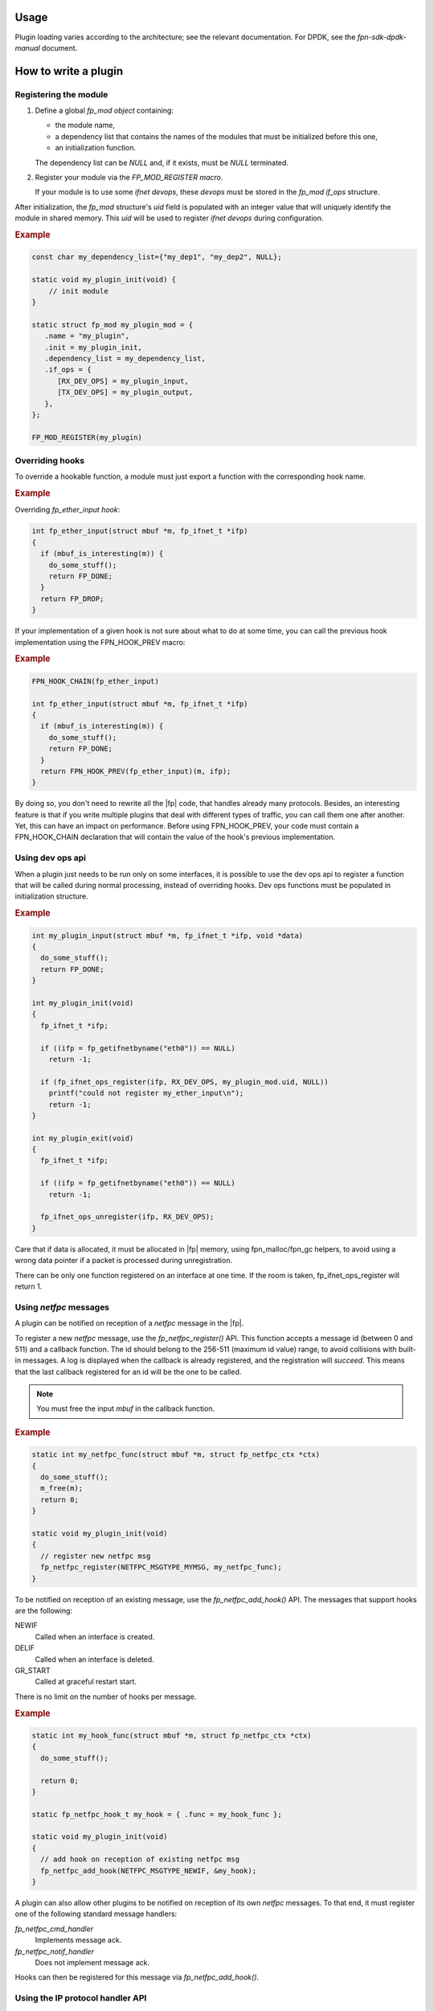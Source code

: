 Usage
=====

Plugin loading varies according to the architecture; see the relevant
documentation. For DPDK, see the *fpn-sdk-dpdk-manual* document.

How to write a plugin
=====================

Registering the module
----------------------

#. Define a global *fp_mod object* containing:

   - the module name,
   - a dependency list that contains the names of the modules that must be
     initialized before this one,
   - an initialization function.

   The dependency list can be *NULL* and, if it exists, must be *NULL*
   terminated.

#. Register your module via the *FP_MOD_REGISTER macro*.

   If your module is to use some *ifnet* *devops*, these *devops* must be stored
   in the *fp_mod* *if_ops* structure.

After initialization, the *fp_mod* structure's *uid* field is populated with an
integer value that will uniquely identify the module in shared memory. This
*uid* will be used to register *ifnet* *devops* during configuration.

.. rubric:: Example

.. code-block:: c

   const char my_dependency_list={"my_dep1", "my_dep2", NULL};

   static void my_plugin_init(void) {
       // init module
   }

   static struct fp_mod my_plugin_mod = {
      .name = "my_plugin",
      .init = my_plugin_init,
      .dependency_list = my_dependency_list,
      .if_ops = {
         [RX_DEV_OPS] = my_plugin_input,
         [TX_DEV_OPS] = my_plugin_output,
      },
   };

   FP_MOD_REGISTER(my_plugin)

Overriding hooks
----------------

To override a hookable function, a module must just export a function with
the corresponding hook name.

.. rubric:: Example

Overriding *fp_ether_input hook*:

.. code-block:: c

  int fp_ether_input(struct mbuf *m, fp_ifnet_t *ifp)
  {
    if (mbuf_is_interesting(m)) {
      do_some_stuff();
      return FP_DONE;
    }
    return FP_DROP;
  }

If your implementation of a given hook is not sure about what to do at some time, you
can call the previous hook implementation using the FPN_HOOK_PREV macro:

.. rubric:: Example

.. code-block:: c

  FPN_HOOK_CHAIN(fp_ether_input)

  int fp_ether_input(struct mbuf *m, fp_ifnet_t *ifp)
  {
    if (mbuf_is_interesting(m)) {
      do_some_stuff();
      return FP_DONE;
    }
    return FPN_HOOK_PREV(fp_ether_input)(m, ifp);
  }

By doing so, you don't need to rewrite all the |fp| code, that handles
already many protocols.
Besides, an interesting feature is that if you write multiple plugins that
deal with different types of traffic, you can call them one after another. Yet,
this can have an impact on performance.
Before using FPN_HOOK_PREV, your code must contain a FPN_HOOK_CHAIN declaration
that will contain the value of the hook's previous implementation.

Using dev ops api
-----------------

When a plugin just needs to be run only on some interfaces, it is
possible to use the dev ops api to register a function that will be
called during normal processing, instead of overriding hooks. Dev
ops functions must be populated in initialization structure.

.. rubric:: Example

.. code-block:: c

  int my_plugin_input(struct mbuf *m, fp_ifnet_t *ifp, void *data)
  {
    do_some_stuff();
    return FP_DONE;
  }

  int my_plugin_init(void)
  {
    fp_ifnet_t *ifp;

    if ((ifp = fp_getifnetbyname("eth0")) == NULL)
      return -1;

    if (fp_ifnet_ops_register(ifp, RX_DEV_OPS, my_plugin_mod.uid, NULL))
      printf("could not register my_ether_input\n");
      return -1;
  }

  int my_plugin_exit(void)
  {
    fp_ifnet_t *ifp;

    if ((ifp = fp_getifnetbyname("eth0")) == NULL)
      return -1;

    fp_ifnet_ops_unregister(ifp, RX_DEV_OPS);
  }

Care that if data is allocated, it must be allocated in |fp|
memory, using fpn_malloc/fpn_gc helpers, to avoid using a wrong data
pointer if a packet is processed during unregistration.

There can be only one function registered on an interface at one
time. If the room is taken, fp_ifnet_ops_register will return 1.

Using *netfpc* messages
-----------------------

A plugin can be notified on reception of a *netfpc* message in the |fp|.

To register a new *netfpc* message, use the *fp_netfpc_register()* API.  This
function accepts a message id (between 0 and 511) and a callback function.  The
id should belong to the 256-511 (maximum id value) range, to avoid collisions
with built-in messages. A log is displayed when the callback is already
registered, and the registration will *succeed*. This means that the last
callback registered for an id will be the one to be called.

.. note::

   You must free the input *mbuf* in the callback function.

.. rubric:: Example

.. code-block:: c

  static int my_netfpc_func(struct mbuf *m, struct fp_netfpc_ctx *ctx)
  {
    do_some_stuff();
    m_free(m);
    return 0;
  }

  static void my_plugin_init(void)
  {
    // register new netfpc msg
    fp_netfpc_register(NETFPC_MSGTYPE_MYMSG, my_netfpc_func);
  }

To be notified on reception of an existing message, use the
*fp_netfpc_add_hook()* API. The messages that support hooks are the following:

NEWIF
   Called when an interface is created.
DELIF
   Called when an interface is deleted.
GR_START
   Called at graceful restart start.

There is no limit on the number of hooks per message.

.. rubric:: Example

.. code-block:: c

  static int my_hook_func(struct mbuf *m, struct fp_netfpc_ctx *ctx)
  {
    do_some_stuff();

    return 0;
  }

  static fp_netfpc_hook_t my_hook = { .func = my_hook_func };

  static void my_plugin_init(void)
  {
    // add hook on reception of existing netfpc msg
    fp_netfpc_add_hook(NETFPC_MSGTYPE_NEWIF, &my_hook);
  }

A plugin can also allow other plugins to be notified on reception of its own
*netfpc* messages. To that end, it must register one of the following standard
message handlers:

*fp_netfpc_cmd_handler*
   Implements message ack.
*fp_netfpc_notif_handler*
   Does not implement message ack.

Hooks can then be registered for this message via *fp_netfpc_add_hook()*.

Using the IP protocol handler API
---------------------------------

Plugins can use the IP protocol handler API to process IP input flows.

You can add new IP protocol handlers via the *fp_ip_proto_handler_register()*
function, which accepts the following arguments:

- an IP proto id (*FP_IPPROTO_\**), and,
- an *fp_ip_proto_handler* structure containing the handler function.

The handler function accepts an *mbuf* as an input, and must return a *FP* code
such as *FP_DONE* or *FP_CONTINUE*.

You can register several handlers for the same IP protocol, but only one handler
can process the input flow. Therefore, *fp_ip_input_demux()* calls all
registered handlers, until one returns a value that is **not** *FP_CONTINUE*.

For IPv6, a similar *fp_ip6_proto_handler_register()* API function is available.

.. rubric:: Example

.. code-block:: c

  static int my_gre_handler_func(struct mbuf *m)
  {
    if (not_for_me())
      return FP_CONTINUE;

    do_some_stuff();

    return FP_DONE;
  }

  static fp_ip_proto_handler_t my_gre_handler = { .func = my_gre_handler_func };

  static void my_plugin_init(void)
  {
    fp_ip_proto_handler_register(FP_IPPROTO_GRE, &my_gre_handler);
  }

Being notified on *ifnet* creation in the |fp|
---------------------------------------------------

To be notified on *ifnet* kernel interfaces creation in the |fp|, a plugin
can use the *fp_if_notifier_register()* function.

.. rubric:: Example

.. code-block:: c

  static int myplugin_on_ifadd(uint16_t vrfid, const char* name,
                               const uint8_t *mac, uint32_t mtu, uint32_t ifuid,
                               uint8_t port, uint8_t type)
  {
    do_some_stuff();
  }

  static fp_if_notifier_t myplugin_if_notifier = {
    .add = myplugin_on_ifadd,
  };

  static void my_plugin_init(void)
  {
    fp_if_notifier_register(&myplugin_if_notifier);
  }

Adding a custom *fp-test-fpn0* test
-----------------------------------

Plugins can register their custom *fp-test-fpn0* tests via
*fp_test_fpn0_register()*. This function accepts the following arguments:

- a test ID, and,
- an handler object.

The test ID should belong to the 1-255 range. Range 1 to 205 is reserved for
internal usage. If the ID is out of range or already used, the function returns
an error (*not 0*).

To start a *fpn0* test whose id is 234, type the following commands:

.. code-block:: console

  # ip addr add 1.1.1.1/24 dev fpn0
  # ping 1.1.1.234

.. rubric:: Example

.. code-block:: c

  #include "fp-test-fpn0.h"

  #define TEST_FPN0_MYPLUGIN 234

  static void my_test_func(void)
  {
    // do some test
  }

  static fp_test_fpn0_handler_t fp_test_fpn0_myplugin = {
    .func = my_test_func,
    .comment = "My comment",
  };

  static void my_plugin_init(void)
  {
    if (fp_test_fpn0_register(TEST_FPN0_MYPLUGIN, &fp_test_fpn0_myplugin) != 0) {
      // error: the id is probably already used
    }
  }

Defining additional |fp| log types
---------------------------------------

Fast path plugins can use the *USER* log type for their log messages, or
register a custom log type.

To define a new log type, you must define a 48-bit log flag named
*FP_LOGTYPE_\** and register it via the *FP_LOG_REGISTER()* macro. If the
logtype flag is already used, *FP_LOG_REGISTER* does nothing and a warning is
displayed.

You can then use *FP_LOG* with your custom log type, and enable or disable it
with the *fp-cli* *logtype* command.

.. rubric:: Example

.. code-block:: c

  #define FP_LOGTYPE_MYPLUGIN             UINT64_C(0x000040000000)

  static void my_plugin_init(void)
  {
    FP_LOG_REGISTER(MYPLUGIN);

    FP_LOG(FP_LOG_DEBUG, MYPLUGIN, "my log\n");
  }

How to add commands from a plugin in the *fp-cli* interface
===========================================================

+--------------------------------------+--------------------------------------+
|**Information to add**                |**Function to use**                   |
+--------------------------------------+--------------------------------------+
|Custom *fp-cli* commands.             |*fpdebug_add_commands()*              |
+--------------------------------------+--------------------------------------+
|Custom statistics to provide          |*fpdebug_add_stats()*                 |
|additional information in the built-in|                                      |
|*fp-cli* *dump-stats* command.        |                                      |
+--------------------------------------+--------------------------------------+
|Custom interface to provide additional|*fpdebug_add_ifnet_info()*            |
|information in the built-in *fp-cli*  |                                      |
|*dump-interfaces* command.            |                                      |
+--------------------------------------+--------------------------------------+

.. rubric:: Example

.. code-block:: c

   #include "fpdebug.h"
   #include "fpdebug-priv.h"
   #include "fpdebug-stats.h"
   #include "fpdebug-ifnet.h"

   static int plugin_command(char *tok)
   {
     int i, numtokens = gettokens(tok);

     for (i = 0; i < numtokens; i++) {
       fpdebug_printf("chargv[%d]=%s\n", i, chargv[i]);
     }
     return 0;
   }

   static CLI_COMMAND plugin_cmds[] = {
     {"command", plugin_command, "this is an example" },
     { NULL, NULL, NULL },
   };
   static cli_cmds_t plugin_cli = { .module = "my-plugin", .c = plugin_cmds, };

   static int dump_my_stats(int percore)
   {
     // print stats
     return 0;
   }
   static void reset_my_stats(void)
   {
     // reset stats
   }

   static CLI_STATS my_stats[] = {
     {"my-stats", dump_my_stats, reset_my_stats },
     { NULL, NULL, NULL },
   };
   static cli_stats_t my_stats_cli = { .module = "my-stats", .s = my_stats, };

   static int dump_my_ifnet_info(fp_ifnet_t *ifp)
   {
	fpdebug_printf("\tmy-plugin:");
	print_some_ifnet_stuff();
	fpdebug_printf("\n");
	return 0;
   }

   static fpdebug_ifnet_info_t my_ifnet_info = { .func = dump_my_ifnet_info };

   static void my_plugin_init(void)
   {
     fpdebug_add_commands(&plugin_cli);
     fpdebug_add_stats(&my_stats_cli);
     fpdebug_add_ifnet_info(&my_ifnet_info);
   }

